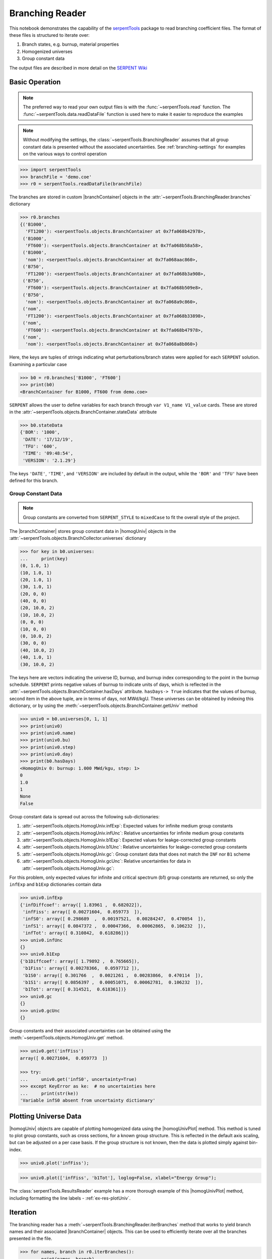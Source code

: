 .. |branchReader| replace:: :class:`~serpentTools.BranchingReader`

.. |branchContainer| replace:: :class:`~serpentTools.objects.BranchContainer`

.. |homogUniv| replace:: :class:`~serpentTools.objects.HomogUniv`

.. |homogUnivPlot| replace:: :meth:`~serpentTools.objects.HomogUniv.plot`

.. _branching-ex:

Branching Reader
================


This notebook demonstrates the capability of the
`serpentTools <https://github.com/CORE-GATECH-GROUP/serpent-tools>`_
package to read branching coefficient files. The format of these files
is structured to iterate over:

1. Branch states, e.g. burnup, material properties
2. Homogenized universes
3. Group constant data

The output files are described in more detail on the 
`SERPENT Wiki <http://serpent.vtt.fi/mediawiki/index.php/Automated_burnup_sequence#Output_format>`_

Basic Operation
---------------

.. note::

   The preferred way to read your own output files is with the
   :func:`~serpentTools.read` function. The
   :func:`~serpentTools.data.readDataFile` function is used here
   to make it easier to reproduce the examples

.. note::

    Without modifying the settings, the
    :class:`~serpentTools.BranchingReader` assumes that all
    group constant data is presented without the associated uncertainties.
    See :ref:`branching-settings` for examples on the various ways to
    control operation


.. code:: 
    
    >>> import serpentTools
    >>> branchFile = 'demo.coe'
    >>> r0 = serpentTools.readDataFile(branchFile)

The branches are stored in custom |branchContainer| objects in the
:attr:`~serpentTools.BranchingReader.branches`
dictionary

.. code:: 
    
    >>> r0.branches
    {('B1000',
      'FT1200'): <serpentTools.objects.BranchContainer at 0x7fa068b42978>,
     ('B1000',
      'FT600'): <serpentTools.objects.BranchContainer at 0x7fa068b58a58>,
     ('B1000',
      'nom'): <serpentTools.objects.BranchContainer at 0x7fa068aac860>,
     ('B750',
      'FT1200'): <serpentTools.objects.BranchContainer at 0x7fa068b3a908>,
     ('B750',
      'FT600'): <serpentTools.objects.BranchContainer at 0x7fa068b509e8>,
     ('B750',
      'nom'): <serpentTools.objects.BranchContainer at 0x7fa068a9c860>,
     ('nom',
      'FT1200'): <serpentTools.objects.BranchContainer at 0x7fa068b33898>,
     ('nom',
      'FT600'): <serpentTools.objects.BranchContainer at 0x7fa068b47978>,
     ('nom',
      'nom'): <serpentTools.objects.BranchContainer at 0x7fa068a8b860>}

Here, the keys are tuples of strings indicating what
perturbations/branch states were applied for each ``SERPENT`` solution.
Examining a particular case

.. code:: 
    
    >>> b0 = r0.branches['B1000', 'FT600']
    >>> print(b0)
    <BranchContainer for B1000, FT600 from demo.coe>

``SERPENT`` allows the user to define variables for each branch through 
``var V1_name V1_value`` cards. These are stored in the 
:attr:`~serpentTools.objects.BranchContainer.stateData` 
attribute

.. code:: 
    
    >>> b0.stateData
    {'BOR': '1000',
     'DATE': '17/12/19',
     'TFU': '600',
     'TIME': '09:48:54',
     'VERSION': '2.1.29'}

The keys ``'DATE'``, ``'TIME'``, and ``'VERSION'`` are included by
default in the output, while the ``'BOR'`` and ``'TFU'`` have been
defined for this branch.

Group Constant Data
~~~~~~~~~~~~~~~~~~~

.. note::

    Group constants are converted from ``SERPENT_STYLE`` to
    ``mixedCase`` to fit the overall style of the project.

The |branchContainer| stores group constant data in |homogUniv| objects in the 
:attr:`~serpentTools.objects.BranchCollector.universes` dictionary

.. code:: 
    
    >>> for key in b0.universes:
    ...     print(key)
    (0, 1.0, 1)
    (10, 1.0, 1)
    (20, 1.0, 1)
    (30, 1.0, 1)
    (20, 0, 0)
    (40, 0, 0)
    (20, 10.0, 2)
    (10, 10.0, 2)
    (0, 0, 0)
    (10, 0, 0)
    (0, 10.0, 2)
    (30, 0, 0)
    (40, 10.0, 2)
    (40, 1.0, 1)
    (30, 10.0, 2)

The keys here are vectors indicating the universe ID, burnup, and burnup
index corresponding to the point in the burnup schedule. ``SERPENT``
prints negative values of burnup to indicate units of days, which is
reflected in the 
:attr:`~serpentTools.objects.BranchContainer.hasDays`
attribute. ``hasDays-> True`` indicates
that the values of burnup, second item in the above tuple, are in terms
of days, not MWd/kgU.
These universes can be obtained by indexing this dictionary, or by using
the :meth:`~serpentTools.objects.BranchContainer.getUniv` method

.. code:: 
    
    >>> univ0 = b0.universes[0, 1, 1]
    >>> print(univ0)
    >>> print(univ0.name)
    >>> print(univ0.bu)
    >>> print(univ0.step)
    >>> print(univ0.day)
    >>> print(b0.hasDays)
    <HomogUniv 0: burnup: 1.000 MWd/kgu, step: 1>
    0
    1.0
    1
    None
    False

Group constant data is spread out across the following sub-dictionaries:

1. :attr:`~serpentTools.objects.HomogUniv.infExp`: 
   Expected values for infinite medium group constants
2. :attr:`~serpentTools.objects.HomogUniv.infUnc`: 
   Relative uncertainties for infinite medium group constants
3. :attr:`~serpentTools.objects.HomogUniv.b1Exp`: 
   Expected values for leakge-corrected group constants
4. :attr:`~serpentTools.objects.HomogUniv.b1Unc`: 
   Relative uncertainties for leakge-corrected group constants
5. :attr:`~serpentTools.objects.HomogUniv.gc`: 
   Group constant data that does not match the ``INF`` nor ``B1`` scheme
6. :attr:`~serpentTools.objects.HomogUniv.gcUnc`: 
   Relative uncertainties for data in :attr:`~serpentTools.objects.HomogUniv.gc`: 

For this problem, only expected values for infinite and critical
spectrum (b1) group constants are returned, so only the ``infExp`` and
``b1Exp`` dictionaries contain data

.. code:: 
    
    >>> univ0.infExp
    {'infDiffcoef': array([ 1.83961 ,  0.682022]),
     'infFiss': array([ 0.00271604,  0.059773  ]),
     'infS0': array([ 0.298689  ,  0.00197521,  0.00284247,  0.470054  ]),
     'infS1': array([ 0.0847372 ,  0.00047366,  0.00062865,  0.106232  ]),
     'infTot': array([ 0.310842,  0.618286])}
    >>> univ0.infUnc
    {}
    >>> univ0.b1Exp
    {'b1Diffcoef': array([ 1.79892 ,  0.765665]),
     'b1Fiss': array([ 0.00278366,  0.0597712 ]),
     'b1S0': array([ 0.301766  ,  0.0021261 ,  0.00283866,  0.470114  ]),
     'b1S1': array([ 0.0856397 ,  0.00051071,  0.00062781,  0.106232  ]),
     'b1Tot': array([ 0.314521,  0.618361])}
    >>> univ0.gc
    {}
    >>> univ0.gcUnc
    {}

Group constants and their associated uncertainties can be obtained using
the :meth:`~serpentTools.objects.HomogUniv.get` method.

.. code:: 
    
    >>> univ0.get('infFiss')
    array([ 0.00271604,  0.059773  ])
    
    >>> try:
    ...     univ0.get('infS0', uncertainty=True)
    >>> except KeyError as ke:  # no uncertainties here
    ...     print(str(ke))
    'Variable infS0 absent from uncertainty dictionary'

Plotting Universe Data
----------------------

|homogUniv| objects are capable of plotting homogenized data using the
|homogUnivPlot| method. This method is tuned to plot group constants, such as
cross sections, for a known group structure. This is reflected in the
default axis scaling, but can be adjusted on a per case basis. If the
group structure is not known, then the data is plotted simply against
bin-index.

.. code:: 
    
    >>> univ0.plot('infFiss');

.. image:: Branching_files/Branching_32_1.png

.. code:: 
    
    >>> univ0.plot(['infFiss', 'b1Tot'], loglog=False, xlabel="Energy Group");

.. image:: Branching_files/Branching_33_0.png

The :class:`serpentTools.ResultsReader` example 
has a more thorough example of this |homogUnivPlot|  method, including
formatting the line labels - :ref:`ex-res-plotUniv`.

Iteration
---------

The branching reader has a
:meth:`~serpentTools.BranchingReader.iterBranches`
method that works to yield branch names and their associated
|branchContainer| objects. This can
be used to efficiently iterate over all the branches presented in the file.

.. code:: 
    
    >>> for names, branch in r0.iterBranches():
    ...     print(names, branch)
    ('nom', 'FT1200') <BranchContainer for nom, FT1200 from demo.coe>
    ('B1000', 'FT1200') <BranchContainer for B1000, FT1200 from demo.coe>
    ('B750', 'FT600') <BranchContainer for B750, FT600 from demo.coe>
    ('nom', 'nom') <BranchContainer for nom, nom from demo.coe>
    ('B750', 'FT1200') <BranchContainer for B750, FT1200 from demo.coe>
    ('B1000', 'FT600') <BranchContainer for B1000, FT600 from demo.coe>
    ('nom', 'FT600') <BranchContainer for nom, FT600 from demo.coe>
    ('B1000', 'nom') <BranchContainer for B1000, nom from demo.coe>
    ('B750', 'nom') <BranchContainer for B750, nom from demo.coe>

.. _branching-settings:

User Control
------------

The ``SERPENT``
`set coefpara <http://serpent.vtt.fi/mediawiki/index.php/Input_syntax_manual#set_coefpara>`_
card already restricts the data present in the coefficient file to user
control, and the |branchReader|  includes similar control. 

  * :ref:`branching-floatvariables`
  * :ref:`branching-intVariables`
  * :ref:`xs-getB1XS`
  * :ref:`xs-getInfXS`
  * :ref:`xs-reshapeScatter`
  * :ref:`xs-variableExtras`
  * :ref:`xs-variableGroups`

In our example above, the ``BOR`` and ``TFU`` variables represented
boron concentration and fuel temperature, and can easily be cast into
numeric values using the :ref:`branching-intVariables` and
:ref:`branching-floatVariables` settings. From the previous example, we see
that the default action is to store all state data variables as strings.

.. code:: 

    >>> assert isinstance(b0.stateData['BOR'], str)

As demonstrated in the :ref:`group-const-variables` example, use of
:ref:`xs-variableExtras` and :ref:`xs-variableGroups` controls what data is
stored on the |homogUniv| 
objects. By default, all variables present in the coefficient file are stored.

.. code:: 
    
    >>> from serpentTools.settings import rc
    >>> rc['branching.floatVariables'] = ['BOR']
    >>> rc['branching.intVariables'] = ['TFU']
    >>> rc['xs.getB1XS'] = False
    >>> rc['xs.variableExtras'] = ['INF_TOT', 'INF_SCATT0']
    >>> r1 = serpentTools.readDataFile(branchFile)
    >>> b1 = r1.branches['B1000', 'FT600']
    >>> b1.stateData
    {'BOR': 1000.0,
     'DATE': '17/12/19',
     'TFU': 600,
     'TIME': '09:48:54',
     'VERSION': '2.1.29'}
    >>> assert isinstance(b1.stateData['BOR'], float)
    >>> assert isinstance(b1.stateData['TFU'], int)

Inspecting the data stored on the homogenized universes reveals only the
variables explicitly requested are present


.. code:: 
    
    >>> univ4 = b1.getUniv(0, 0)
    >>> univ4.infExp
    {'infTot': array([ 0.313338,  0.54515 ])}
    >>> univ4.b1Exp
    {}

Conclusion
----------

The |branchReader| is capable of reading coefficient files created
by the ``SERPENT`` automated branching process. The data is stored
according to the branch parameters, universe information, and burnup.
This reader also supports user control of the processing by selecting
what state parameters should be converted from strings to numeric types,
and further down-selection of data.
